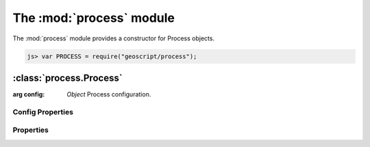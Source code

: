 .. module:: process
    :synopsis: Process related functionality.

The :mod:`process` module
~~~~~~~~~~~~~~~~~~~~~~~~~~~~~~~~~~~~~~~~~~~~~~~~~~~~~~~~~~~~~~~~~~~~~~~~~~~~~~~~

The :mod:`process` module provides a constructor for Process objects.

.. code-block:: javascript

    js> var PROCESS = require("geoscript/process");


:class:`process.Process`
========================

.. class:: Process

    :arg config: `Object` Process configuration.



Config Properties
-----------------


.. describe:: description

    ``String``
    Full description of the process, including all input and output fields.

.. describe:: inputs

    ``Object``
    Proces inputs.

.. describe:: outputs

    ``Object``
    Proces outputs.

.. describe:: run

    ``Function``
    The function to be executed when running the process.

.. describe:: title

    ``String``
    Title for the process.



Properties
----------


.. attribute:: Process.description

    ``String``
    Full description of the process, including all input and output fields.

.. attribute:: Process.inputs

    ``Object``
    Proces inputs.

.. attribute:: Process.outputs

    ``Object``
    Proces outputs.

.. attribute:: Process.title

    ``String``
    Title for the process.









